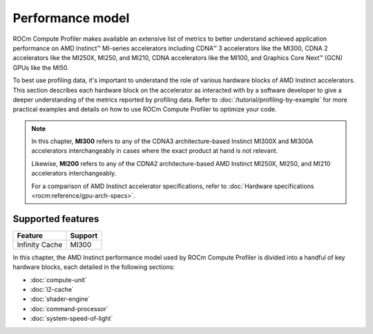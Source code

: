 .. meta::
   :description: ROCm Compute Profiler performance model
   :keywords: Omniperf, ROCm Compute Profiler, ROCm, performance, model, profiler, tool, Instinct,
              accelerator, AMD

*****************
Performance model
*****************

ROCm Compute Profiler makes available an extensive list of metrics to better
understand achieved application performance on AMD Instinct™ MI-series
accelerators including CDNA™ 3 accelerators like the MI300, CDNA 2 accelerators
like the MI250X, MI250, and MI210, CDNA accelerators like the MI100, and
Graphics Core Next™ (GCN) GPUs like the MI50.

To best use profiling data, it's important to understand the role of various
hardware blocks of AMD Instinct accelerators. This section describes each
hardware block on the accelerator as interacted with by a software developer to
give a deeper understanding of the metrics reported by profiling data. Refer to
:doc:`/tutorial/profiling-by-example` for more practical examples and details on how
to use ROCm Compute Profiler to optimize your code.

.. _mixxx-note:

.. note::

   In this chapter, **MI300** refers to any of the CDNA3 architecture-based
   Instinct MI300X and MI300A accelerators interchangeably in cases where the
   exact product at hand is not relevant.

   Likewise, **MI200** refers to any of the CDNA2 architecture-based AMD
   Instinct MI250X, MI250, and MI210 accelerators interchangeably.

   For a comparison of AMD Instinct accelerator specifications, refer to
   :doc:`Hardware specifications <rocm:reference/gpu-arch-specs>`.

Supported features
==================

.. list-table::
   :header-rows: 1

   * - Feature
     - Support

   * - Infinity Cache
     - MI300

In this chapter, the AMD Instinct performance model used by ROCm Compute Profiler is divided into a handful of
key hardware blocks, each detailed in the following sections:

* :doc:`compute-unit`

* :doc:`l2-cache`

* :doc:`shader-engine`

* :doc:`command-processor`

* :doc:`system-speed-of-light`
